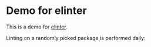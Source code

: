 * Demo for elinter
This is a demo for [[https://github.com/akirak/elinter][elinter]].

#+begin_html
<a href="https://github.com/akirak/elinter-demo/actions?query=workflow%3ADemo+branch%3Amaster">
<img alt="Build Status" src="https://github.com/akirak/elinter-demo/workflows/Demo/badge.svg" />
</a>
#+end_html

Linting on a randomly picked package is performed daily:

#+begin_html
<a href="https://github.com/akirak/elinter-demo/actions?query=workflow%3A%22Random%22">
<img alt="Build Status" src="https://github.com/akirak/elinter-demo/workflows/Random/badge.svg" />
</a>
#+end_html

